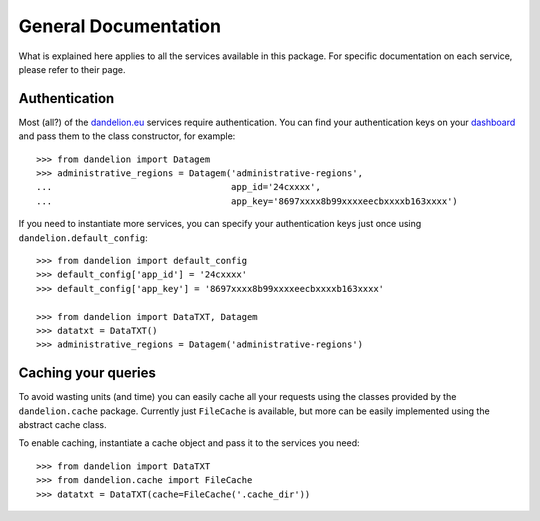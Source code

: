 .. _dashboard: https://dandelion.eu/profile/dashboard/
.. _dandelion.eu: https://dandelion.eu/

General Documentation
=====================

What is explained here applies to all the services available in this package.
For specific documentation on each service, please refer to their page.

Authentication
--------------
Most (all?) of the dandelion.eu_ services require authentication. You can
find your authentication keys on your dashboard_ and pass them to the class
constructor, for example::

    >>> from dandelion import Datagem
    >>> administrative_regions = Datagem('administrative-regions',
    ...                                  app_id='24cxxxx',
    ...                                  app_key='8697xxxx8b99xxxxeecbxxxxb163xxxx')


If you need to instantiate more services, you can specify your authentication
keys just once using ``dandelion.default_config``::

    >>> from dandelion import default_config
    >>> default_config['app_id'] = '24cxxxx'
    >>> default_config['app_key'] = '8697xxxx8b99xxxxeecbxxxxb163xxxx'

    >>> from dandelion import DataTXT, Datagem
    >>> datatxt = DataTXT()
    >>> administrative_regions = Datagem('administrative-regions')


Caching your queries
--------------------
To avoid wasting units (and time) you can easily cache all your requests
using the classes provided by the ``dandelion.cache`` package. Currently
just ``FileCache`` is available, but more can be easily implemented using
the abstract cache class.

To enable caching, instantiate a cache object and pass it to the services
you need::

    >>> from dandelion import DataTXT
    >>> from dandelion.cache import FileCache
    >>> datatxt = DataTXT(cache=FileCache('.cache_dir'))
